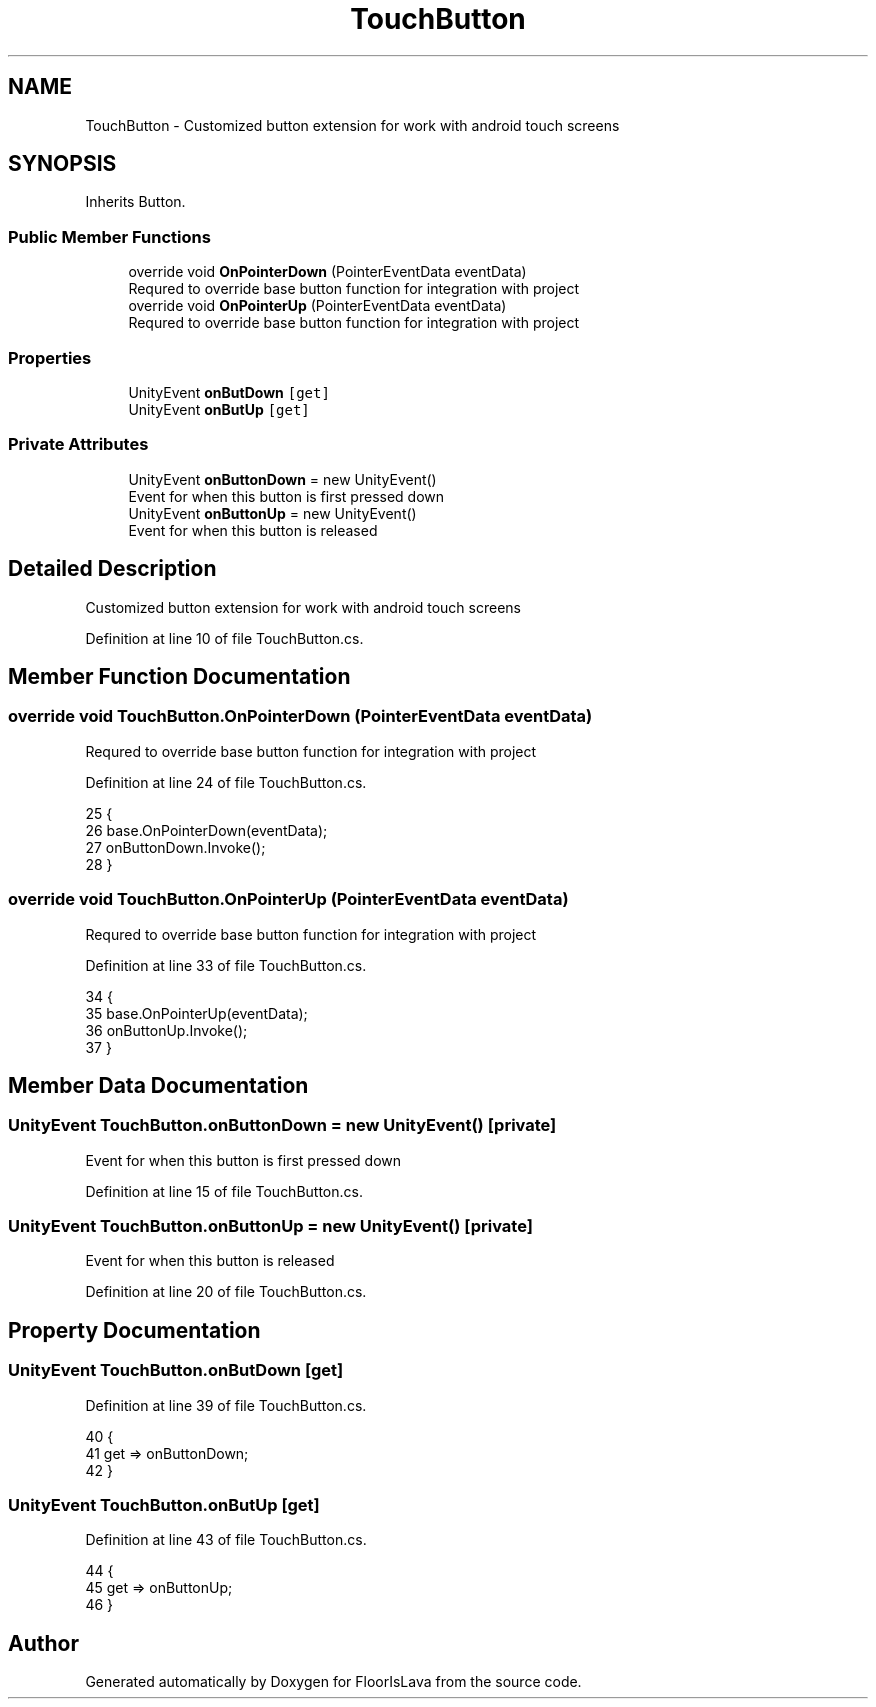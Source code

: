 .TH "TouchButton" 3 "Thu Nov 26 2020" "Version 1.0" "FloorIsLava" \" -*- nroff -*-
.ad l
.nh
.SH NAME
TouchButton \- Customized button extension for work with android touch screens  

.SH SYNOPSIS
.br
.PP
.PP
Inherits Button\&.
.SS "Public Member Functions"

.in +1c
.ti -1c
.RI "override void \fBOnPointerDown\fP (PointerEventData eventData)"
.br
.RI "Requred to override base button function for integration with project "
.ti -1c
.RI "override void \fBOnPointerUp\fP (PointerEventData eventData)"
.br
.RI "Requred to override base button function for integration with project "
.in -1c
.SS "Properties"

.in +1c
.ti -1c
.RI "UnityEvent \fBonButDown\fP\fC [get]\fP"
.br
.ti -1c
.RI "UnityEvent \fBonButUp\fP\fC [get]\fP"
.br
.in -1c
.SS "Private Attributes"

.in +1c
.ti -1c
.RI "UnityEvent \fBonButtonDown\fP = new UnityEvent()"
.br
.RI "Event for when this button is first pressed down "
.ti -1c
.RI "UnityEvent \fBonButtonUp\fP = new UnityEvent()"
.br
.RI "Event for when this button is released "
.in -1c
.SH "Detailed Description"
.PP 
Customized button extension for work with android touch screens 


.PP
Definition at line 10 of file TouchButton\&.cs\&.
.SH "Member Function Documentation"
.PP 
.SS "override void TouchButton\&.OnPointerDown (PointerEventData eventData)"

.PP
Requred to override base button function for integration with project 
.PP
Definition at line 24 of file TouchButton\&.cs\&.
.PP
.nf
25     {
26         base\&.OnPointerDown(eventData);
27         onButtonDown\&.Invoke();
28     }
.fi
.SS "override void TouchButton\&.OnPointerUp (PointerEventData eventData)"

.PP
Requred to override base button function for integration with project 
.PP
Definition at line 33 of file TouchButton\&.cs\&.
.PP
.nf
34     {
35         base\&.OnPointerUp(eventData);
36         onButtonUp\&.Invoke();
37     }
.fi
.SH "Member Data Documentation"
.PP 
.SS "UnityEvent TouchButton\&.onButtonDown = new UnityEvent()\fC [private]\fP"

.PP
Event for when this button is first pressed down 
.PP
Definition at line 15 of file TouchButton\&.cs\&.
.SS "UnityEvent TouchButton\&.onButtonUp = new UnityEvent()\fC [private]\fP"

.PP
Event for when this button is released 
.PP
Definition at line 20 of file TouchButton\&.cs\&.
.SH "Property Documentation"
.PP 
.SS "UnityEvent TouchButton\&.onButDown\fC [get]\fP"

.PP
Definition at line 39 of file TouchButton\&.cs\&.
.PP
.nf
40     {
41          get => onButtonDown; 
42     }
.fi
.SS "UnityEvent TouchButton\&.onButUp\fC [get]\fP"

.PP
Definition at line 43 of file TouchButton\&.cs\&.
.PP
.nf
44     {
45         get => onButtonUp;
46     }
.fi


.SH "Author"
.PP 
Generated automatically by Doxygen for FloorIsLava from the source code\&.
